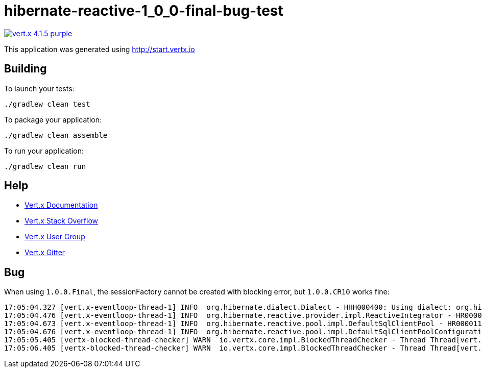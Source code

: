 = hibernate-reactive-1_0_0-final-bug-test

image:https://img.shields.io/badge/vert.x-4.1.5-purple.svg[link="https://vertx.io"]

This application was generated using http://start.vertx.io

== Building

To launch your tests:
```
./gradlew clean test
```

To package your application:
```
./gradlew clean assemble
```

To run your application:
```
./gradlew clean run
```

== Help

* https://vertx.io/docs/[Vert.x Documentation]
* https://stackoverflow.com/questions/tagged/vert.x?sort=newest&pageSize=15[Vert.x Stack Overflow]
* https://groups.google.com/forum/?fromgroups#!forum/vertx[Vert.x User Group]
* https://gitter.im/eclipse-vertx/vertx-users[Vert.x Gitter]


== Bug

When using `1.0.0.Final`, the sessionFactory cannot be created with blocking error, but `1.0.0.CR10` works fine:

```
17:05:04.327 [vert.x-eventloop-thread-1] INFO  org.hibernate.dialect.Dialect - HHH000400: Using dialect: org.hibernate.dialect.PostgreSQL10Dialect
17:05:04.476 [vert.x-eventloop-thread-1] INFO  org.hibernate.reactive.provider.impl.ReactiveIntegrator - HR000001: Hibernate Reactive Preview
17:05:04.673 [vert.x-eventloop-thread-1] INFO  org.hibernate.reactive.pool.impl.DefaultSqlClientPool - HR000011: SQL Client URL [jdbc:postgresql://localhost:5432/white-rabbit]
17:05:04.676 [vert.x-eventloop-thread-1] INFO  org.hibernate.reactive.pool.impl.DefaultSqlClientPoolConfiguration - HR000025: Connection pool size: 10
17:05:05.405 [vertx-blocked-thread-checker] WARN  io.vertx.core.impl.BlockedThreadChecker - Thread Thread[vert.x-eventloop-thread-1,5,main] has been blocked for 2879 ms, time limit is 2000 ms
17:05:06.405 [vertx-blocked-thread-checker] WARN  io.vertx.core.impl.BlockedThreadChecker - Thread Thread[vert.x-eventloop-thread-1,5,main] has been blocked for 3880 ms, time limit is 2000 ms
```
